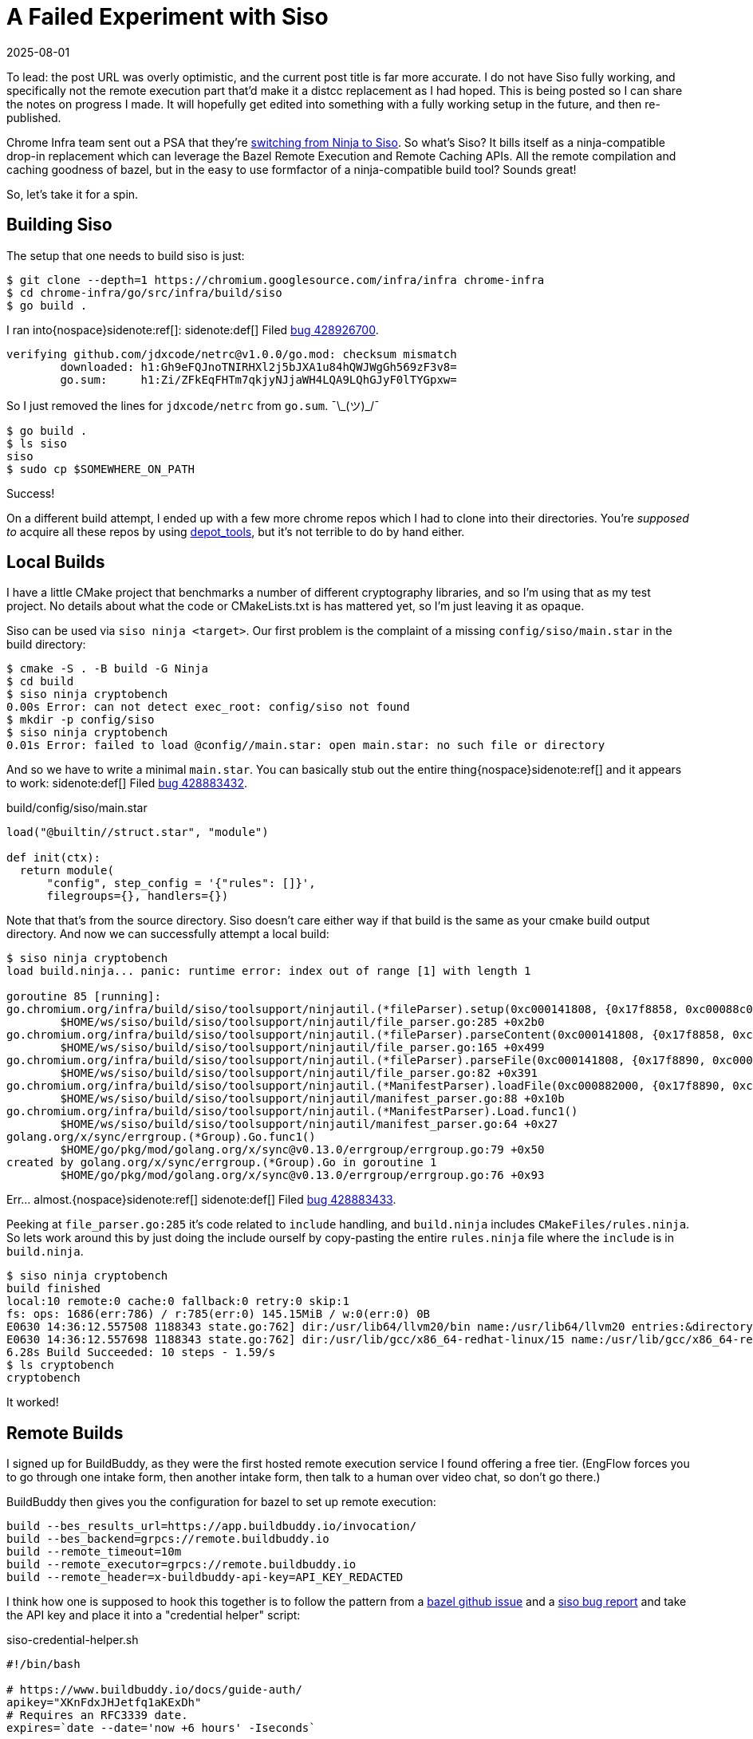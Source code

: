 = A Failed Experiment with Siso
:revdate: 2025-08-01
:page-topic: tools
:page-hook-preamble: false

:uri-siso-psa: https://groups.google.com/a/chromium.org/g/chromium-dev/c/v-WOvWUtOpg/m/2HlNqp-6BgAJ

To lead: the post URL was overly optimistic, and the current post title is far more accurate.  I do not have Siso fully working, and specifically not the remote execution part that'd make it a distcc replacement as I had hoped.  This is being posted so I can share the notes on progress I made.  It will hopefully get edited into something with a fully working setup in the future, and then re-published.

Chrome Infra team sent out a PSA that they're {uri-siso-psa}[switching from Ninja to Siso].  So what's Siso?  It bills itself as a ninja-compatible drop-in replacement which can leverage the Bazel Remote Execution and Remote Caching APIs.  All the remote compilation and caching goodness of bazel, but in the easy to use formfactor of a ninja-compatible build tool?  Sounds great!

So, let's take it for a spin.

== Building Siso

The setup that one needs to build siso is just:

----
$ git clone --depth=1 https://chromium.googlesource.com/infra/infra chrome-infra
$ cd chrome-infra/go/src/infra/build/siso
$ go build .
----

I ran into{nospace}sidenote:ref[]:
[.aside]#sidenote:def[] Filed https://issues.chromium.org/u/1/issues/428926700[bug 428926700].#

----
verifying github.com/jdxcode/netrc@v1.0.0/go.mod: checksum mismatch
	downloaded: h1:Gh9eFQJnoTNIRHXl2j5bJXA1u84hQWJWgGh569zF3v8=
	go.sum:     h1:Zi/ZFkEqFHTm7qkjyNJjaWH4LQA9LQhGJyF0lTYGpxw=
----

So I just removed the lines for `jdxcode/netrc` from `go.sum`. ¯\\_(ツ)_/¯

----
$ go build .
$ ls siso
siso
$ sudo cp $SOMEWHERE_ON_PATH
----

Success!

On a different build attempt, I ended up with a few more chrome repos which I had to clone into their directories.  You're _supposed to_ acquire all these repos by using https://www.chromium.org/developers/how-tos/depottools/[depot_tools], but it's not terrible to do by hand either.

== Local Builds

I have a little CMake project that benchmarks a number of different cryptography libraries, and so I'm using that as my test project.  No details about what the code or CMakeLists.txt is has mattered yet, so I'm just leaving it as opaque.

Siso can be used via `siso ninja <target>`.  Our first problem is the complaint of a missing `config/siso/main.star` in the build directory:

----
$ cmake -S . -B build -G Ninja
$ cd build
$ siso ninja cryptobench
0.00s Error: can not detect exec_root: config/siso not found
$ mkdir -p config/siso
$ siso ninja cryptobench
0.01s Error: failed to load @config//main.star: open main.star: no such file or directory
----

And so we have to write a minimal `main.star`.  You can basically stub out the entire thing{nospace}sidenote:ref[] and it appears to work:
[.aside]#sidenote:def[] Filed https://issues.chromium.org/u/1/issues/428883432[bug 428883432].#

.build/config/siso/main.star
[source,starlark]
----
load("@builtin//struct.star", "module")

def init(ctx):
  return module(
      "config", step_config = '{"rules": []}',
      filegroups={}, handlers={})
----

Note that that's from the source directory.  Siso doesn't care either way if that build is the same as your cmake build output directory.  And now we can successfully attempt a local build:

----
$ siso ninja cryptobench
load build.ninja... panic: runtime error: index out of range [1] with length 1

goroutine 85 [running]:
go.chromium.org/infra/build/siso/toolsupport/ninjautil.(*fileParser).setup(0xc000141808, {0x17f8858, 0xc00088c0c0})
	$HOME/ws/siso/build/siso/toolsupport/ninjautil/file_parser.go:285 +0x2b0
go.chromium.org/infra/build/siso/toolsupport/ninjautil.(*fileParser).parseContent(0xc000141808, {0x17f8858, 0xc00088c0c0})
	$HOME/ws/siso/build/siso/toolsupport/ninjautil/file_parser.go:165 +0x499
go.chromium.org/infra/build/siso/toolsupport/ninjautil.(*fileParser).parseFile(0xc000141808, {0x17f8890, 0xc0000fc410}, {0x1340e99, 0xb})
	$HOME/ws/siso/build/siso/toolsupport/ninjautil/file_parser.go:82 +0x391
go.chromium.org/infra/build/siso/toolsupport/ninjautil.(*ManifestParser).loadFile(0xc000882000, {0x17f8890, 0xc0000fc410}, {0x1340e99, 0xb})
	$HOME/ws/siso/build/siso/toolsupport/ninjautil/manifest_parser.go:88 +0x10b
go.chromium.org/infra/build/siso/toolsupport/ninjautil.(*ManifestParser).Load.func1()
	$HOME/ws/siso/build/siso/toolsupport/ninjautil/manifest_parser.go:64 +0x27
golang.org/x/sync/errgroup.(*Group).Go.func1()
	$HOME/go/pkg/mod/golang.org/x/sync@v0.13.0/errgroup/errgroup.go:79 +0x50
created by golang.org/x/sync/errgroup.(*Group).Go in goroutine 1
	$HOME/go/pkg/mod/golang.org/x/sync@v0.13.0/errgroup/errgroup.go:76 +0x93
----

Err... almost.{nospace}sidenote:ref[]
[.aside]#sidenote:def[] Filed https://issues.chromium.org/u/1/issues/428883433[bug 428883433].#

Peeking at `file_parser.go:285` it's code related to `include` handling, and `build.ninja` includes `CMakeFiles/rules.ninja`.  So lets work around this by just doing the include ourself by copy-pasting the entire `rules.ninja` file where the `include` is in `build.ninja`.

----
$ siso ninja cryptobench
build finished
local:10 remote:0 cache:0 fallback:0 retry:0 skip:1
fs: ops: 1686(err:786) / r:785(err:0) 145.15MiB / w:0(err:0) 0B
E0630 14:36:12.557508 1188343 state.go:762] dir:/usr/lib64/llvm20/bin name:/usr/lib64/llvm20 entries:&directory{m:0xc00052bdc8}
E0630 14:36:12.557698 1188343 state.go:762] dir:/usr/lib/gcc/x86_64-redhat-linux/15 name:/usr/lib/gcc/x86_64-redhat-linux entries:&directory{m:0xc010fe5288}
6.28s Build Succeeded: 10 steps - 1.59/s
$ ls cryptobench
cryptobench
----

It worked!

== Remote Builds

I signed up for BuildBuddy, as they were the first hosted remote execution service I found offering a free tier. (EngFlow forces you to go through one intake form, then another intake form, then talk to a human over video chat, so don't go there.)

BuildBuddy then gives you the configuration for bazel to set up remote execution:

----
build --bes_results_url=https://app.buildbuddy.io/invocation/
build --bes_backend=grpcs://remote.buildbuddy.io
build --remote_timeout=10m
build --remote_executor=grpcs://remote.buildbuddy.io
build --remote_header=x-buildbuddy-api-key=API_KEY_REDACTED
----

I think how one is supposed to hook this together is to follow the pattern from a https://github.com/bazelbuild/reclient/discussions/16#discussioncomment-12834329[bazel github issue] and a https://issues.chromium.org/issues/428661934[siso bug report] and take the API key and place it into a "credential helper" script:

.siso-credential-helper.sh 
----
#!/bin/bash

# https://www.buildbuddy.io/docs/guide-auth/
apikey="XKnFdxJHJetfq1aKExDh"
# Requires an RFC3339 date.
expires=`date --date='now +6 hours' -Iseconds`

cat <<EOF
{
  "headers": {
    "x-buildbuddy-api-key": ["${apikey}"]
  },
  "expires": "${expires}"
}
EOF
----

And then the invocation looks like:

.Fixed by bug 428883434
[%collapsible]
====
----
$ SISO_CREDENTIAL_HELPER=siso-credential-helper.sh siso ninja \
    -reapi_address=remote.buildbuddy.io:443 \
	-reapi_instance=default \
	-strict_remote \
reapi instance: default
0.02s Error: failed to dial remote.buildbuddy.io:443: google: could not find default credentials. See https://cloud.google.com/docs/authentication/external/set-up-adc for more information
----

So, now we get to set up gcloud credentials for some reason?

----
$ gcloud init
$ gcloud auth application-default login
----

And new we can try again:
====

----
$ SISO_CREDENTIAL_HELPER=siso-credential-helper.sh siso ninja \
    -reapi_address=remote.buildbuddy.io:443 \
	-reapi_instance=default \
	-strict_remote \
build finished
local:10 remote:0 cache:0 fallback:0 retry:0 skip:1
reapi: ops: 2(err:2) / r:0(err:0) 0B / w:0(err:0) 0B
fs: ops: 953(err:424) / r:411(err:0) 43.62MiB / w:0(err:0) 0B
E0630 18:59:09.582292 1210745 state.go:762] dir:/usr/lib64/llvm20/bin name:/usr/lib64/llvm20 entries:&directory{m:0xc011b480b8}
E0630 18:59:09.582423 1210745 state.go:762] dir:/usr/lib/gcc/x86_64-redhat-linux/15 name:/usr/lib/gcc/x86_64-redhat-linux entries:&directory{m:0xc011b0bb98}
0.91s Build Succeeded: 10 steps - 10.94/s
----

But `local:10 remote:0` makes it look like it all executed locally? I had filed https://issues.chromium.org/u/1/issues/428946258[bug 428946258], but the problem was actually me not understanding that remote execution has to be opted into, and all rules default to local only. (Sorry siso devs!)

I'm using DuckDB as my large CMake project for testing at this point, so there's a chance this might be specialized to that accidentally.  I finally found the https://chromium.googlesource.com/infra/infra/+/refs/heads/main/go/src/infra/build/siso/docs/starlark_config.md[starlark config docs], and what we need to do is define a StepRule which rewrites the ninja CXX rules into remotely executable ones.  I've managed to get that working via:

.main.star
[source,starlark]
----
load("@builtin//encoding.star", "json")
load("@builtin//struct.star", "module")

step_config = {
  "rules": [
    {
      "name": "clang++",
      "action": "CXX_COMPILER.*",
      "remote_command": "clang++",
      "input_root_absolute_path": True,
      "remote": True,
    }
  ]
}

def init(ctx):
  return module("config", step_config = json.encode(step_config),
                filegroups={}, handlers={})
----

Trying the siso build again, I instead get an error like:

----
err: remote-exec  failed no-fallback: disable remote: failed to get gcc deps: inputs are not under exec root 1 ["/usr"]...: platform=map["InputRootAbsolutePath":"$HOME/ws/duckdb"]
----

Which looking into the starlark docs for siso, I see there's a:

____
`use_system_input`: ok to use input outside of exec root
____

And thus adding

[source,diff]
----
  "rules": [
    {
      "name": "clang++",
      "action": "CXX_COMPILER.*",
      "remote_command": "clang++",
      "input_root_absolute_path": True,
+     "use_system_input": True,
      "remote": True,
    }
----

Now gives us:

----
err: remote-exec 8f3bd458a4ce933cc7788422d95e136b0ca5fc4ce20374d602b0944bf59e830c/198 failed: exit=1
...
build step: CXX_COMPILER__duckdb_core_functions_algebraic_unscanned_Release "./extension/core_functions/aggregate/algebraic/CMakeFiles/duckdb_core_functions_algebraic.dir/ub_duckdb_core_functions_algebraic.cpp.o"
siso_rule: clang++
stderr:
clang-11: error: no such file or directory: '$HOME/ws/duckdb/build/release/extension/core_functions/aggregate/algebraic/ub_duckdb_core_functions_algebraic.cpp'
clang-11: error: no input files
----

And... I'm just going to give up here, as this seems like one would need to do a bunch of path rewriting, and that seems like more of a siso dev problem than I'm willing to take on.